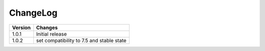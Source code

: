 
.. ==================================================
.. FOR YOUR INFORMATION
.. --------------------------------------------------
.. -*- coding: utf-8 -*- with BOM.

ChangeLog
=========

+----------------+---------------------------------------------------------------------------------+
| Version        | Changes                                                                         |
|                |                                                                                 |
+================+=================================================================================+
| 1.0.1          | Initial release                                                                 |
+----------------+---------------------------------------------------------------------------------+
| 1.0.2          | set compatibility to 7.5 and stable state                                       |
+----------------+---------------------------------------------------------------------------------+
